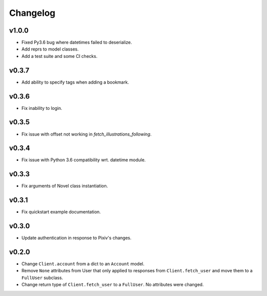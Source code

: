 Changelog
---------

v1.0.0
^^^^^^

- Fixed Py3.6 bug where datetimes failed to deserialize.
- Add reprs to model classes.
- Add a test suite and some CI checks.

v0.3.7
^^^^^^

- Add ability to specify tags when adding a bookmark.

v0.3.6
^^^^^^

- Fix inability to login.

v0.3.5
^^^^^^

- Fix issue with offset not working in `fetch_illustrations_following`.

v0.3.4
^^^^^^

- Fix issue with Python 3.6 compatibility wrt. datetime module.

v0.3.3
^^^^^^

- Fix arguments of Novel class instantiation.


v0.3.1
^^^^^^

- Fix quickstart example documentation.

v0.3.0
^^^^^^

- Update authentication in response to Pixiv's changes.

v0.2.0
^^^^^^

- Change ``Client.account`` from a dict to an ``Account`` model.
- Remove ``None`` attributes from User that only applied to responses from
  ``Client.fetch_user`` and move them to a ``FullUser`` subclass.
- Change return type of ``Client.fetch_user`` to a ``FullUser``. No attributes
  were changed.
